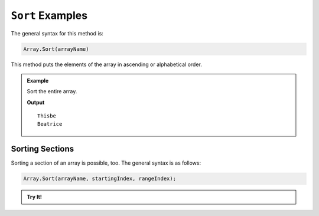.. _sort-examples:

``Sort`` Examples
=====================

The general syntax for this method is:

.. sourcecode:: csharp

   Array.Sort(arrayName)

This method puts the elements of the array in ascending or alphabetical order.

.. admonition:: Example

   Sort the entire array.

   .. sourcecode:: csharp
      :linenos:
      
      string[] pets = new string[]  
      { 
         "Alyce", 
         "Thisbe", 
         "Francis", 
         "Scratch", 
         "Beatrice", 
         "Shadow", 
         "Beatrice"
      };
      
      Console.WriteLine(pets.GetValue(1));
      
      Array.Sort(pets);
      
      Console.WriteLine(pets.GetValue(1));
      

   **Output**

   ::

      Thisbe
      Beatrice


Sorting Sections
------------------


Sorting a section of an array is possible, too.  The general syntax is as follows:

.. sourcecode:: csharp

   Array.Sort(arrayName, startingIndex, rangeIndex);

.. admonition:: Try It!

   .. replit:: csharp
      :linenos:
      :slug: SortArrayMethod-CSharp
      
      string[] pets = new string[]  
      { 
         "Alyce", 
         "Thisbe", 
         "Francis", 
         "Scratch", 
         "Beatrice", 
         "Shadow", 
         "Beatrice"
      };
      
      
      Array.Sort(pets, 0, 3);
      
